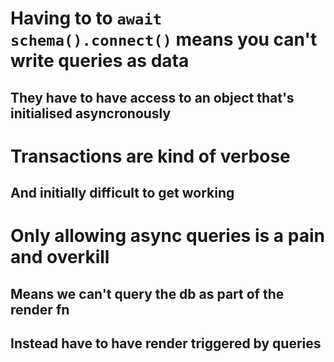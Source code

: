* Having to to ~await schema().connect()~ means you can't write queries as data
** They have to have access to an object that's initialised asyncronously
* Transactions are kind of verbose
** And initially difficult to get working
* Only allowing async queries is a pain and overkill
** Means we can't query the db as part of the render fn
** Instead have to have render triggered by queries
